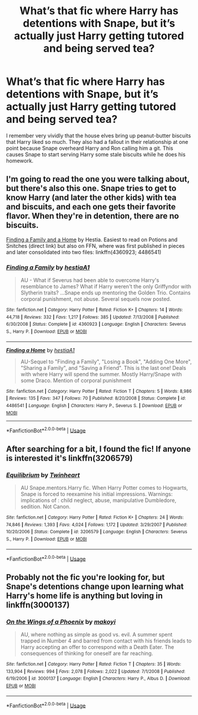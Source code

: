 #+TITLE: What’s that fic where Harry has detentions with Snape, but it’s actually just Harry getting tutored and being served tea?

* What’s that fic where Harry has detentions with Snape, but it’s actually just Harry getting tutored and being served tea?
:PROPERTIES:
:Author: kitkatcut
:Score: 4
:DateUnix: 1596344166.0
:DateShort: 2020-Aug-02
:FlairText: What's That Fic?
:END:
I remember very vividly that the house elves bring up peanut-butter biscuits that Harry liked so much. They also had a fallout in their relationship at one point because Snape overheard Harry and Ron calling him a git. This causes Snape to start serving Harry some stale biscuits while he does his homework.


** I'm going to read the one you were talking about, but there's also this one. Snape tries to get to know Harry (and later the other kids) with tea and biscuits, and each one gets their favorite flavor. When they're in detention, there are no biscuits.

[[http://www.potionsandsnitches.org/fanfiction/viewstory.php?sid=1663][Finding a Family and a Home]] by Hestia. Easiest to read on Potions and Snitches (direct link) but also on FFN, where was first published in pieces and later consolidated into two files: linkffn(4360923; 4486541)
:PROPERTIES:
:Author: JennaSayquah
:Score: 3
:DateUnix: 1596405498.0
:DateShort: 2020-Aug-03
:END:

*** [[https://www.fanfiction.net/s/4360923/1/][*/Finding a Family/*]] by [[https://www.fanfiction.net/u/1617496/hestiaA1][/hestiaA1/]]

#+begin_quote
  AU - What if Severus had been able to overcome Harry's resemblance to James? What if Harry weren't the only Griffyndor with Slytherin traits? ...Snape ends up mentoring the Golden Trio. Contains corporal punishment, not abuse. Several sequels now posted.
#+end_quote

^{/Site/:} ^{fanfiction.net} ^{*|*} ^{/Category/:} ^{Harry} ^{Potter} ^{*|*} ^{/Rated/:} ^{Fiction} ^{K+} ^{*|*} ^{/Chapters/:} ^{14} ^{*|*} ^{/Words/:} ^{44,718} ^{*|*} ^{/Reviews/:} ^{332} ^{*|*} ^{/Favs/:} ^{1,217} ^{*|*} ^{/Follows/:} ^{385} ^{*|*} ^{/Updated/:} ^{7/13/2008} ^{*|*} ^{/Published/:} ^{6/30/2008} ^{*|*} ^{/Status/:} ^{Complete} ^{*|*} ^{/id/:} ^{4360923} ^{*|*} ^{/Language/:} ^{English} ^{*|*} ^{/Characters/:} ^{Severus} ^{S.,} ^{Harry} ^{P.} ^{*|*} ^{/Download/:} ^{[[http://www.ff2ebook.com/old/ffn-bot/index.php?id=4360923&source=ff&filetype=epub][EPUB]]} ^{or} ^{[[http://www.ff2ebook.com/old/ffn-bot/index.php?id=4360923&source=ff&filetype=mobi][MOBI]]}

--------------

[[https://www.fanfiction.net/s/4486541/1/][*/Finding a Home/*]] by [[https://www.fanfiction.net/u/1617496/hestiaA1][/hestiaA1/]]

#+begin_quote
  AU-Sequel to "Finding a Family", "Losing a Book", "Adding One More", "Sharing a Family", and "Saving a Friend". This is the last one! Deals with where Harry will spend the summer. Mostly Harry/Snape with some Draco. Mention of corporal punishment
#+end_quote

^{/Site/:} ^{fanfiction.net} ^{*|*} ^{/Category/:} ^{Harry} ^{Potter} ^{*|*} ^{/Rated/:} ^{Fiction} ^{T} ^{*|*} ^{/Chapters/:} ^{5} ^{*|*} ^{/Words/:} ^{8,986} ^{*|*} ^{/Reviews/:} ^{135} ^{*|*} ^{/Favs/:} ^{347} ^{*|*} ^{/Follows/:} ^{70} ^{*|*} ^{/Published/:} ^{8/20/2008} ^{*|*} ^{/Status/:} ^{Complete} ^{*|*} ^{/id/:} ^{4486541} ^{*|*} ^{/Language/:} ^{English} ^{*|*} ^{/Characters/:} ^{Harry} ^{P.,} ^{Severus} ^{S.} ^{*|*} ^{/Download/:} ^{[[http://www.ff2ebook.com/old/ffn-bot/index.php?id=4486541&source=ff&filetype=epub][EPUB]]} ^{or} ^{[[http://www.ff2ebook.com/old/ffn-bot/index.php?id=4486541&source=ff&filetype=mobi][MOBI]]}

--------------

*FanfictionBot*^{2.0.0-beta} | [[https://github.com/tusing/reddit-ffn-bot/wiki/Usage][Usage]]
:PROPERTIES:
:Author: FanfictionBot
:Score: 1
:DateUnix: 1596405522.0
:DateShort: 2020-Aug-03
:END:


** After searching for a bit, I found the fic! If anyone is interested it's linkffn(3206579)
:PROPERTIES:
:Author: kitkatcut
:Score: 2
:DateUnix: 1596345428.0
:DateShort: 2020-Aug-02
:END:

*** [[https://www.fanfiction.net/s/3206579/1/][*/Equilibrium/*]] by [[https://www.fanfiction.net/u/1129426/Twinheart][/Twinheart/]]

#+begin_quote
  AU Snape.mentors.Harry fic. When Harry Potter comes to Hogwarts, Snape is forced to reexamine his initial impressions. Warnings: implications of : child neglect, abuse, manipulative Dumbledore, sedition. Not Canon.
#+end_quote

^{/Site/:} ^{fanfiction.net} ^{*|*} ^{/Category/:} ^{Harry} ^{Potter} ^{*|*} ^{/Rated/:} ^{Fiction} ^{K+} ^{*|*} ^{/Chapters/:} ^{24} ^{*|*} ^{/Words/:} ^{74,846} ^{*|*} ^{/Reviews/:} ^{1,393} ^{*|*} ^{/Favs/:} ^{4,024} ^{*|*} ^{/Follows/:} ^{1,172} ^{*|*} ^{/Updated/:} ^{3/29/2007} ^{*|*} ^{/Published/:} ^{10/20/2006} ^{*|*} ^{/Status/:} ^{Complete} ^{*|*} ^{/id/:} ^{3206579} ^{*|*} ^{/Language/:} ^{English} ^{*|*} ^{/Characters/:} ^{Severus} ^{S.,} ^{Harry} ^{P.} ^{*|*} ^{/Download/:} ^{[[http://www.ff2ebook.com/old/ffn-bot/index.php?id=3206579&source=ff&filetype=epub][EPUB]]} ^{or} ^{[[http://www.ff2ebook.com/old/ffn-bot/index.php?id=3206579&source=ff&filetype=mobi][MOBI]]}

--------------

*FanfictionBot*^{2.0.0-beta} | [[https://github.com/tusing/reddit-ffn-bot/wiki/Usage][Usage]]
:PROPERTIES:
:Author: FanfictionBot
:Score: 1
:DateUnix: 1596345450.0
:DateShort: 2020-Aug-02
:END:


** Probably not the fic you're looking for, but Snape's detentions change upon learning what Harry's home life is anything but loving in linkffn(3000137)
:PROPERTIES:
:Author: Lord_Anarchy
:Score: 1
:DateUnix: 1596344737.0
:DateShort: 2020-Aug-02
:END:

*** [[https://www.fanfiction.net/s/3000137/1/][*/On the Wings of a Phoenix/*]] by [[https://www.fanfiction.net/u/944495/makoyi][/makoyi/]]

#+begin_quote
  AU, where nothing as simple as good vs. evil. A summer spent trapped in Number 4 and barred from contact with his friends leads to Harry accepting an offer to correspond with a Death Eater. The consequences of thinking for oneself are far reaching.
#+end_quote

^{/Site/:} ^{fanfiction.net} ^{*|*} ^{/Category/:} ^{Harry} ^{Potter} ^{*|*} ^{/Rated/:} ^{Fiction} ^{T} ^{*|*} ^{/Chapters/:} ^{35} ^{*|*} ^{/Words/:} ^{133,904} ^{*|*} ^{/Reviews/:} ^{994} ^{*|*} ^{/Favs/:} ^{2,078} ^{*|*} ^{/Follows/:} ^{2,022} ^{*|*} ^{/Updated/:} ^{7/1/2008} ^{*|*} ^{/Published/:} ^{6/19/2006} ^{*|*} ^{/id/:} ^{3000137} ^{*|*} ^{/Language/:} ^{English} ^{*|*} ^{/Characters/:} ^{Harry} ^{P.,} ^{Albus} ^{D.} ^{*|*} ^{/Download/:} ^{[[http://www.ff2ebook.com/old/ffn-bot/index.php?id=3000137&source=ff&filetype=epub][EPUB]]} ^{or} ^{[[http://www.ff2ebook.com/old/ffn-bot/index.php?id=3000137&source=ff&filetype=mobi][MOBI]]}

--------------

*FanfictionBot*^{2.0.0-beta} | [[https://github.com/tusing/reddit-ffn-bot/wiki/Usage][Usage]]
:PROPERTIES:
:Author: FanfictionBot
:Score: 1
:DateUnix: 1596344753.0
:DateShort: 2020-Aug-02
:END:
